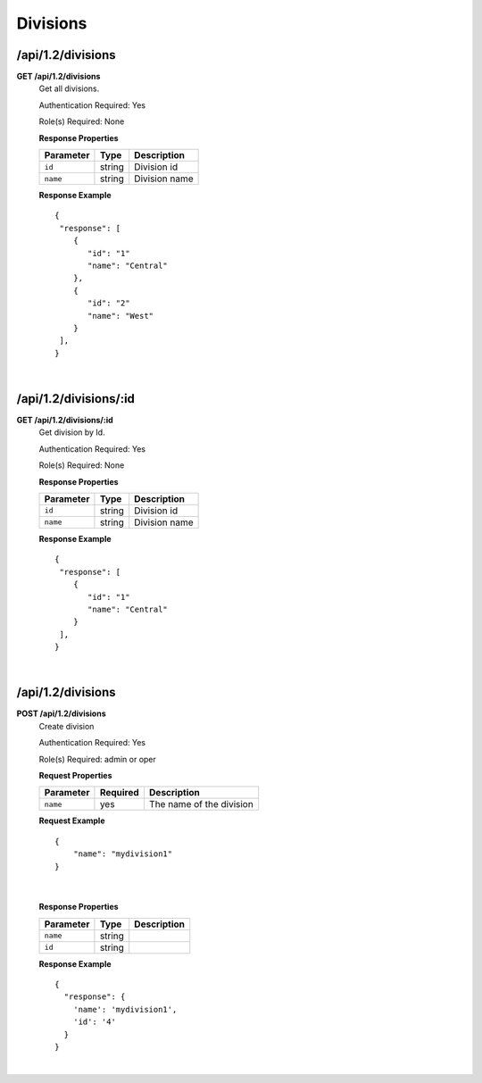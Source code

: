 .. 
.. Copyright 2016 Cisco
.. 
.. Licensed under the Apache License, Version 2.0 (the "License");
.. you may not use this file except in compliance with the License.
.. You may obtain a copy of the License at
.. 
..     http://www.apache.org/licenses/LICENSE-2.0
.. 
.. Unless required by applicable law or agreed to in writing, software
.. distributed under the License is distributed on an "AS IS" BASIS,
.. WITHOUT WARRANTIES OR CONDITIONS OF ANY KIND, either express or implied.
.. See the License for the specific language governing permissions and
.. limitations under the License.
.. 

.. _to-api-v12-division:

Divisions
=========

.. _to-api-v12-division-route:

/api/1.2/divisions
++++++++++++++++

**GET /api/1.2/divisions**
  Get all divisions.

  Authentication Required: Yes

  Role(s) Required: None

  **Response Properties**

  +----------------------+--------+-------------------------------------------------+
  | Parameter            | Type   | Description                                     |
  +======================+========+=================================================+
  |``id``                | string | Division id                                     |
  +----------------------+--------+-------------------------------------------------+
  |``name``              | string | Division name                                   |
  +----------------------+--------+-------------------------------------------------+

  **Response Example** ::

    {
     "response": [
        {
           "id": "1"
           "name": "Central"
        },
        {
           "id": "2"
           "name": "West"
        }
     ],
    }

|

/api/1.2/divisions/:id
++++++++++++++++

**GET /api/1.2/divisions/:id**
  Get division by Id.

  Authentication Required: Yes

  Role(s) Required: None

  **Response Properties**

  +----------------------+--------+-------------------------------------------------+
  | Parameter            | Type   | Description                                     |
  +======================+========+=================================================+
  |``id``                | string | Division id                                     |
  +----------------------+--------+-------------------------------------------------+
  |``name``              | string | Division name                                   |
  +----------------------+--------+-------------------------------------------------+

  **Response Example** ::

    {
     "response": [
        {
           "id": "1"
           "name": "Central"
        }
     ],
    }

|

/api/1.2/divisions
++++++++++++++++++

**POST /api/1.2/divisions**
  Create division

  Authentication Required: Yes

  Role(s) Required: admin or oper

  **Request Properties**

  +-----------+----------+--------------------------+
  | Parameter | Required | Description              |
  +===========+==========+==========================+
  | ``name``  | yes      | The name of the division |
  +-----------+----------+--------------------------+
 
  **Request Example** ::

    {
        "name": "mydivision1"
    }

|

  **Response Properties**

  +----------------------+--------+------------------------------------------------+
  | Parameter            | Type   | Description                                    |
  +======================+========+================================================+
  |``name``              | string |                                                |
  +----------------------+--------+------------------------------------------------+
  |``id``                | string |                                                |
  +----------------------+--------+------------------------------------------------+

  **Response Example** ::

    {
      "response": {
        'name': 'mydivision1',
        'id': '4'
      }
    }

|
